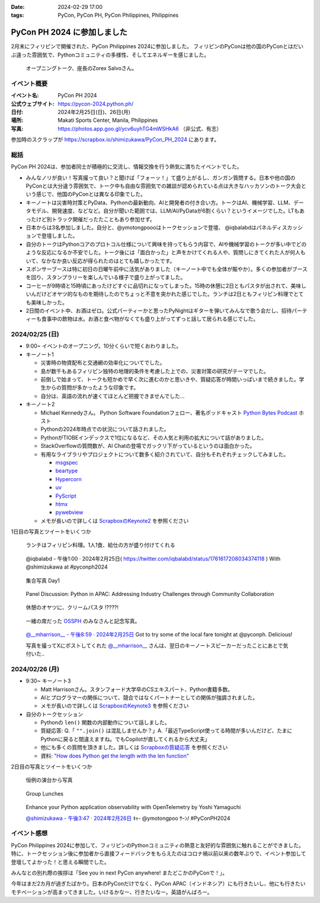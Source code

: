 :date: 2024-02-29 17:00
:tags: PyCon, PyCon PH, PyCon Philippines, Philippines

=======================================
PyCon PH 2024 に参加しました
=======================================

2月末にフィリピンで開催された、PyCon Philippines 2024に参加しました。
フィリピンのPyConは他の国のPyConとはだいぶ違った雰囲気で、Pythonコミュニティの多様性、そしてエネルギーを感じました。

.. figure:: https://scrapbox.io/files/65da981ff678990023c5a05e.png
   :width: 80%

   オープニングトーク、座長のZorex Salvoさん。


イベント概要
==============

:イベント名: PyCon PH 2024
:公式ウェブサイト: https://pycon-2024.python.ph/
:日付: 2024年2月25日(日)、26日(月)
:場所: Makati Sports Center, Manila, Philippines
:写真: https://photos.app.goo.gl/ycv6uyhTG4mWSHkA6 （非公式、有志）

参加時のスクラップが https://scrapbox.io/shimizukawa/PyCon_PH_2024 にあります。

総括
=========

PyCon PH 2024は、参加者同士が積極的に交流し、情報交換を行う熱気に満ちたイベントでした。

- みんなノリが良い！写真撮って良い？と聞けば「フォーッ！」て盛り上がるし、ガンガン質問する。日本や他の国のPyConとは大分違う雰囲気で、トーク中も自由な雰囲気での雑談が認められている点は大きなハッカソンのトーク大会という感じで、他国のPyConとは異なる印象でした。
- キーノートは災害時対策とPyData、Pythonの最新動向、AIと開発者の付き合い方。トークはAI、機械学習、LLM、データモデル、開発速度、などなど。自分が聞いた範囲では、LLM/AI/PyDataが6割くらい？というイメージでした。LTもあったけど別トラック開催だったたこともあり参加せず。
- 日本からは3名参加しました。自分と、@ymotongpoooはトークセッションで登壇、 @iqbalabdはパネルディスカッションで登壇しました。
- 自分のトークはPythonコアのプロトコル仕様について興味を持ってもらう内容で、AIや機械学習のトークが多い中でどのような反応になるか不安でした。トーク後には「面白かった」と声をかけてくれる人や、質問しにきてくれた人が何人もいて、なかなか良い反応が得られたのはとても嬉しかったです。
- スポンサーブースは特に初日の日曜午前中に活気がありました（キーノート中でも全体が賑やか）。多くの参加者がブースを回り、スタンプラリーを楽しんでいる様子で盛り上がってました。
- コーヒーが9時頃と15時頃にあったけどすぐに品切れになってしまった。15時の休憩に2日ともパスタが出されて、美味しいんだけどオヤツ的なものを期待したのでちょっと不意を突かれた感じでした。ランチは2日ともフィリピン料理でとても美味しかった。
- 2日間のイベント中、お酒はゼロ。公式パーティーかと思ったPyNightはギターを弾いてみんなで歌う会だし、招待パーティーも食事中の飲物は水。お酒と食べ物がなくても盛り上がってずっと話して居られる感じでした。

2024/02/25 (日)
====================

- 9:00~ イベントのオープニング。10分くらいで短くおわりました。

- キーノート1

  - 災害時の物資配布と交通網の効率化についてでした。
  - 島が数千もあるフィリピン独特の地理的条件を考慮した上での、災害対策の研究がテーマでした。
  - 前倒しで始まって、トークも短かめで早く次に進むのかと思いきや、質疑応答が時間いっぱいまで続きました。学生からの質問が多かったような印象です。
  - 自分は、英語の流れが速くてほとんど把握できませんでした...

- キーノート2

  - Michael Kennedyさん。 Python Software Foundationフェロー、著名ポッドキャスト `Python Bytes Podcast <https://pythonbytes.fm/>`_ ホスト
  - Pythonの2024年時点での状況について話されました。
  - PythonがTIOBEインデックスで1位になるなど、その人気と利用の拡大について話がありました。
  - StackOverflowの質問数が、AI Chatの登場でガックリ下がっているというのは面白かった。
  - 有用なライブラリやプロジェクトについて数多く紹介されていて、自分もそれぞれチェックしてみました。

    - `msgspec   <https://scrapbox.io/shimizukawa/msgspec>`_
    - `beartype  <https://scrapbox.io/shimizukawa/beartype>`_
    - `Hypercorn <https://scrapbox.io/shimizukawa/Hypercorn>`_
    - `uv        <https://scrapbox.io/shimizukawa/uv>`_
    - `PyScript  <https://scrapbox.io/shimizukawa/PyScript>`_
    - `htmx      <https://scrapbox.io/shimizukawa/htmx>`_
    - `pywebview <https://scrapbox.io/shimizukawa/pywebview>`_

  - メモが長いので詳しくは `ScrapboxのKeynote2 <https://scrapbox.io/shimizukawa/PyCon_PH_2024#65da94361911970000f3e076>`_ を参照ください

1日目の写真とツイートをいくつか

.. figure:: https://scrapbox.io/files/65dae4e85f5071002513e85d.png
   :width: 80%

   ランチはフィリピン料理。1人1食、給仕の方が盛り付けてくれる

.. figure:: https://scrapbox.io/files/65dad08a0317e300236bc718.png
   :width: 80%

   @iqbalabd - 午後1:00 · 2024年2月25日( https://twitter.com/iqbalabd/status/1761617208034374118 ) With @shimizukawa at #pyconph2024

.. figure:: https://scrapbox.io/files/65dae589686a5b0024e75764.png
   :width: 80%

   集合写真 Day1

.. figure:: https://scrapbox.io/files/65dad5e573e6960024aff10d.png
   :width: 80%

   Panel Discussion: Python in APAC: Addressing Industry Challenges through Community Collaboration

.. figure:: https://scrapbox.io/files/65dc3c2d4ece170024be95ec.png
   :width: 80%

   休憩のオヤツに、クリームパスタ !????!

.. figure:: https://scrapbox.io/files/65dc3b250c5bc6002555b202.png
   :width: 80%

   一緒の席だった `OSSPH <https://www.facebook.com/ossph.org/>`_ のみなさんと記念写真。

.. figure:: https://scrapbox.io/files/65dbbea1409c3100238cb8ac.png
   :width: 80%

   `@__mharrison__ - 午後8:59 · 2024年2月25日 <https://twitter.com/__mharrison__/status/1761737624958472597>`_ Got to try some of the local fare tonight at @pyconph. Delicious!
 
   写真を撮ってXにポストしてくれた `@__mharrison__ <https://twitter.com/__mharrison__>`_ さんは、翌日のキーノートスピーカーだったことにあとで気付いた..


2024/02/26 (月)
===================

- 9:30~ キーノート3

  - Matt Harrisonさん。スタンフォード大学卒のCSエキスパート、Python書籍多数。
  - AIとプログラマーの関係について、競合ではなくパートナーとしての関係が強調されました。
  - メモが長いので詳しくは `ScrapboxのKeynote3 <https://scrapbox.io/shimizukawa/PyCon_PH_2024#65daa1171911970000f3e256>`_ を参照ください

- 自分のトークセッション

  - Pythonの ``len()`` 関数の内部動作について話しました。
  - 質疑応答: Q.「 ``"".join()`` は混乱しませんか？」A.「最近TypeScript使ってる時間が多いんだけど、たまにPythonに戻ると間違えますね。でもCopilotが直してくれるから大丈夫」
  - 他にも多くの質問を頂きました。詳しくは `Scrapboxの質疑応答 <https://scrapbox.io/shimizukawa/PyCon_PH_2024#65daa1171911970000f3e26c>`_ を参照ください
  - 資料: `"How does Python get the length with the len function" <https://docs.google.com/presentation/d/e/2PACX-1vRBodXX9LU8fQ8bLLkqUUjATpfBLqRaCJZVrWG892A4GqcAWkAtv3a2uQohGnh5IOfdPCvqQp_vQ6rf/pub>`_


2日目の写真とツイートをいくつか

.. figure:: https://scrapbox.io/files/65dc22cdaaef6c0025832d5d.png
   :width: 80%

   恒例の演台から写真 

.. figure:: https://scrapbox.io/files/65dc26228fb54e00269705f1.png
   :width: 80%

   Group Lunches

.. figure:: https://scrapbox.io/files/65dc4ac47da38600255b1ed3.png
   :width: 80%

   Enhance your Python application observability with OpenTelemetry by Yoshi Yamaguchi

   `@shimizukawa - 午後3:47 · 2024年2月26日 <https://twitter.com/shimizukawa/status/1762021605642039684>`_ \ｷｬ- @ymotongpoo ｻｰﾝ/ #PyConPH2024

イベント感想
================

PyCon Philippines 2024に参加して、フィリピンのPythonコミュニティの熱意と友好的な雰囲気に触れることができました。特に、トークセッション後に参加者から直接フィードバックをもらえたのはコロナ禍以前以来の数年ぶりで、イベント参加して登壇してよかった！と思える瞬間でした。

みんなとの別れ際の挨拶は「See you in next PyCon anywhere! またどこかのPyConで！」。

今年はまだ2カ月が過ぎたばかり。日本のPyConだけでなく、PyCon APAC（インドネシア）にも行きたいし、他にも行きたいモチベーションが高まってきました。いけるかなー、行きたいなー。英語がんばろー。
